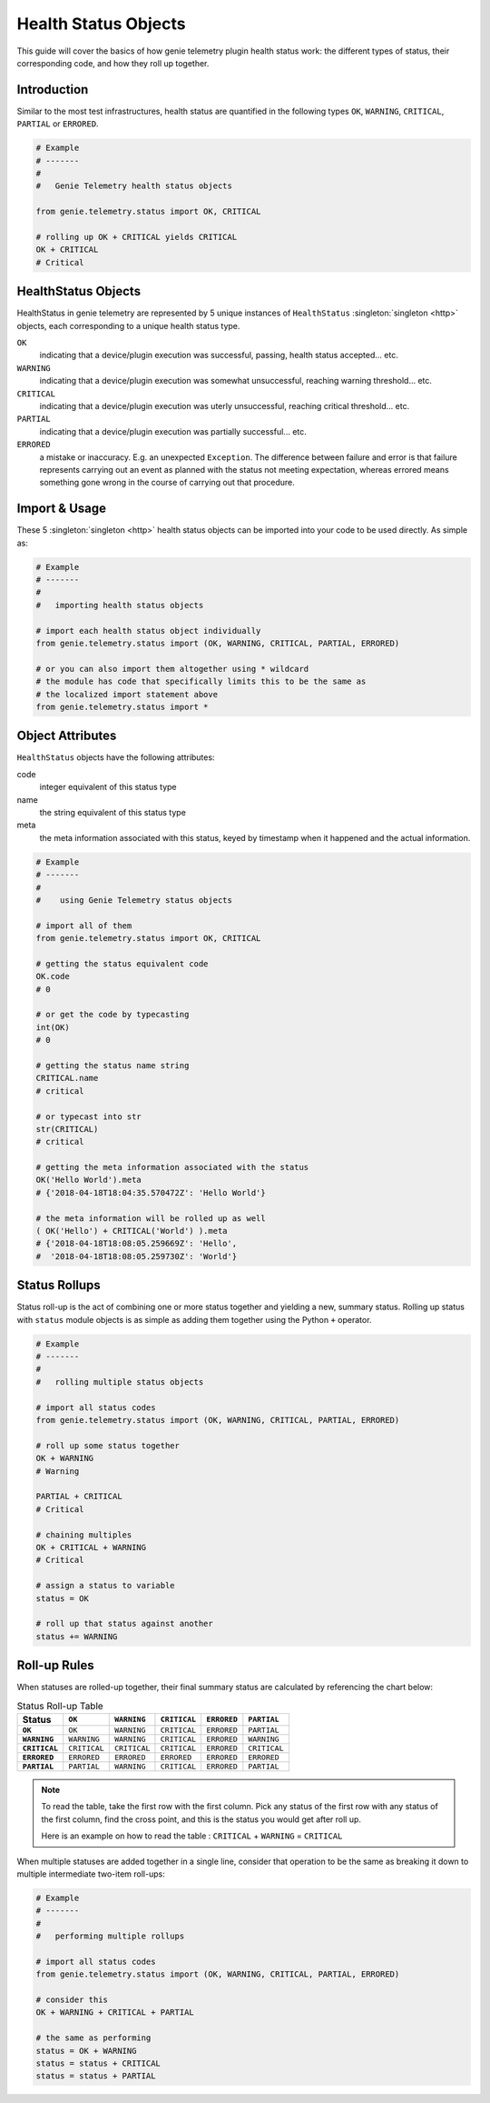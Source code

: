 .. highlightlang:: python

.. _status_objects:

Health Status Objects
=====================

This guide will cover the basics of how genie telemetry plugin health status
work: the different types of status, their corresponding code, and how they roll
up together.


Introduction
------------

Similar to the most test infrastructures, health status are quantified in the
following types ``OK``, ``WARNING``, ``CRITICAL``, ``PARTIAL`` or ``ERRORED``.

.. code-block:: python

    # Example
    # -------
    #
    #   Genie Telemetry health status objects

    from genie.telemetry.status import OK, CRITICAL

    # rolling up OK + CRITICAL yields CRITICAL
    OK + CRITICAL
    # Critical

HealthStatus Objects
--------------------

HealthStatus in genie telemetry are represented by 5 unique instances of
``HealthStatus`` :singleton:`singleton <http>` objects, each corresponding to a
unique health status type.


``OK``
    indicating that a device/plugin execution was successful, passing, health
    status accepted... etc.

``WARNING``
    indicating that a device/plugin execution was somewhat unsuccessful,
    reaching warning threshold... etc.

``CRITICAL``
    indicating that a device/plugin execution was uterly unsuccessful, reaching
    critical threshold... etc.

``PARTIAL``
    indicating that a device/plugin execution was partially successful... etc.

``ERRORED``
    a mistake or inaccuracy. E.g. an unexpected ``Exception``. The difference
    between failure and error is that failure represents carrying out an event
    as planned with the status not meeting expectation, whereas errored means
    something gone wrong in the course of carrying out that procedure.


Import & Usage
--------------

These 5 :singleton:`singleton <http>` health status objects can be imported
into your code to be used directly. As simple as:

.. code-block:: python

    # Example
    # -------
    #
    #   importing health status objects

    # import each health status object individually
    from genie.telemetry.status import (OK, WARNING, CRITICAL, PARTIAL, ERRORED)

    # or you can also import them altogether using * wildcard
    # the module has code that specifically limits this to be the same as
    # the localized import statement above
    from genie.telemetry.status import *

Object Attributes
-----------------

``HealthStatus`` objects have the following attributes:

code
    integer equivalent of this status type

name
    the string equivalent of this status type

meta
    the meta information associated with this status, keyed by timestamp when
    it happened and the actual information.

.. code-block:: python

    # Example
    # -------
    #
    #    using Genie Telemetry status objects

    # import all of them
    from genie.telemetry.status import OK, CRITICAL

    # getting the status equivalent code
    OK.code
    # 0

    # or get the code by typecasting
    int(OK)
    # 0

    # getting the status name string
    CRITICAL.name
    # critical

    # or typecast into str
    str(CRITICAL)
    # critical

    # getting the meta information associated with the status
    OK('Hello World').meta
    # {'2018-04-18T18:04:35.570472Z': 'Hello World'}

    # the meta information will be rolled up as well
    ( OK('Hello') + CRITICAL('World') ).meta
    # {'2018-04-18T18:08:05.259669Z': 'Hello',
    #  '2018-04-18T18:08:05.259730Z': 'World'}



Status Rollups
--------------

Status roll-up is the act of combining one or more status together and
yielding a new, summary status. Rolling up status with ``status`` module
objects is as simple as adding them together using the Python ``+`` operator.

.. code-block:: python

    # Example
    # -------
    #
    #   rolling multiple status objects

    # import all status codes
    from genie.telemetry.status import (OK, WARNING, CRITICAL, PARTIAL, ERRORED)

    # roll up some status together
    OK + WARNING
    # Warning

    PARTIAL + CRITICAL
    # Critical

    # chaining multiples
    OK + CRITICAL + WARNING
    # Critical

    # assign a status to variable
    status = OK

    # roll up that status against another
    status += WARNING


Roll-up Rules
-------------

When statuses are rolled-up together, their final summary status are calculated
by referencing the chart below:

.. list-table:: Status Roll-up Table
    :header-rows: 1
    :stub-columns: 1

    * - Status
      - ``OK``
      - ``WARNING``
      - ``CRITICAL``
      - ``ERRORED``
      - ``PARTIAL``

    * - ``OK``
      - ``OK``
      - ``WARNING``
      - ``CRITICAL``
      - ``ERRORED``
      - ``PARTIAL``

    * - ``WARNING``
      - ``WARNING``
      - ``WARNING``
      - ``CRITICAL``
      - ``ERRORED``
      - ``WARNING``

    * - ``CRITICAL``
      - ``CRITICAL``
      - ``CRITICAL``
      - ``CRITICAL``
      - ``ERRORED``
      - ``CRITICAL``

    * - ``ERRORED``
      - ``ERRORED``
      - ``ERRORED``
      - ``ERRORED``
      - ``ERRORED``
      - ``ERRORED``

    * - ``PARTIAL``
      - ``PARTIAL``
      - ``WARNING``
      - ``CRITICAL``
      - ``ERRORED``
      - ``PARTIAL``

.. note::
    To read the table, take the first row with the first column. Pick any
    status of the first row with any status of the first column, find the
    cross point, and this is the status you would get after roll up.

    Here is an example on how to read the table :
    ``CRITICAL`` + ``WARNING`` = ``CRITICAL``

When multiple statuses are added together in a single line, consider that
operation to be the same as breaking it down to multiple intermediate two-item
roll-ups:

.. code-block:: python

    # Example
    # -------
    #
    #   performing multiple rollups

    # import all status codes
    from genie.telemetry.status import (OK, WARNING, CRITICAL, PARTIAL, ERRORED)

    # consider this
    OK + WARNING + CRITICAL + PARTIAL

    # the same as performing
    status = OK + WARNING
    status = status + CRITICAL
    status = status + PARTIAL

